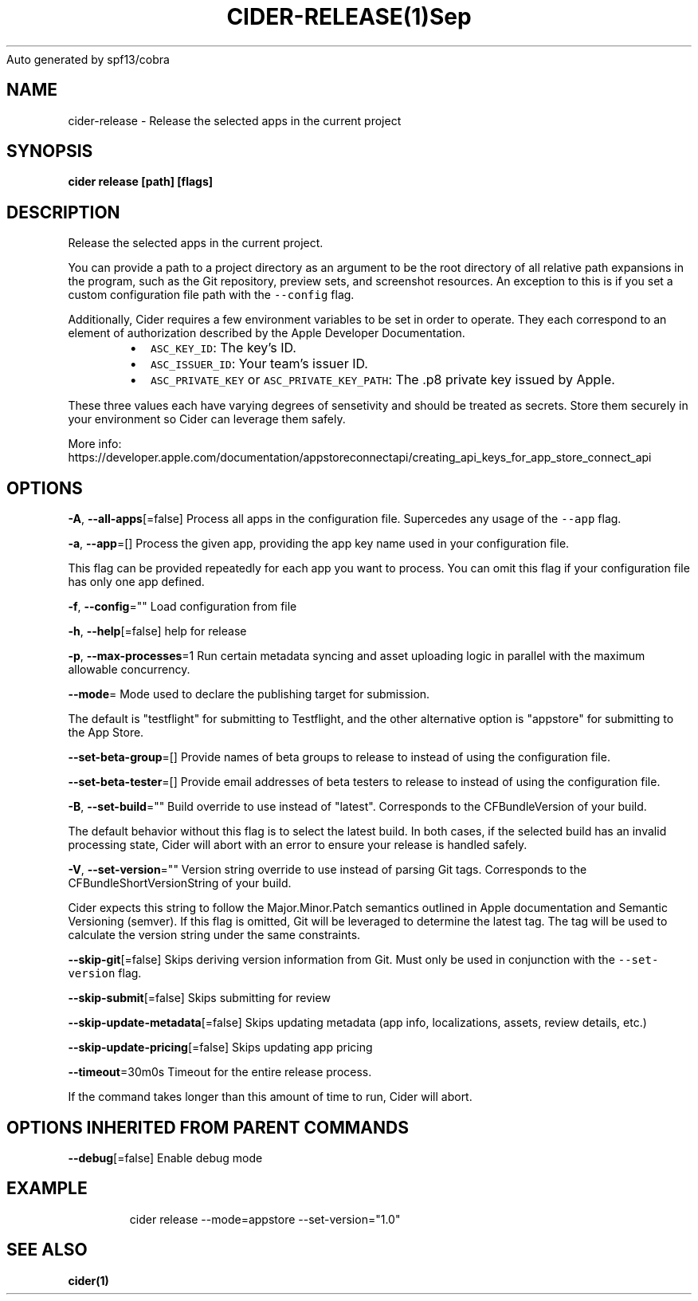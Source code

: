 .nh
.TH CIDER\-RELEASE(1)Sep 2020
Auto generated by spf13/cobra

.SH NAME
.PP
cider\-release \- Release the selected apps in the current project


.SH SYNOPSIS
.PP
\fBcider release [path] [flags]\fP


.SH DESCRIPTION
.PP
Release the selected apps in the current project.

.PP
You can provide a path to a project directory as an argument to be the root directory
of all relative path expansions in the program, such as the Git repository, preview sets,
and screenshot resources. An exception to this is if you set a custom configuration file
path with the \fB\fC\-\-config\fR flag.

.PP
Additionally, Cider requires a few environment variables to be set in order to operate.
They each correspond to an element of authorization described by the Apple Developer Documentation.

.RS
.IP \(bu 2
\fB\fCASC\_KEY\_ID\fR: The key's ID.
.IP \(bu 2
\fB\fCASC\_ISSUER\_ID\fR: Your team's issuer ID.
.IP \(bu 2
\fB\fCASC\_PRIVATE\_KEY\fR or \fB\fCASC\_PRIVATE\_KEY\_PATH\fR: The .p8 private key issued by Apple.

.RE

.PP
These three values each have varying degrees of sensetivity and should be treated as secrets. Store
them securely in your environment so Cider can leverage them safely.

.PP
More info: https://developer.apple.com/documentation/appstoreconnectapi/creating\_api\_keys\_for\_app\_store\_connect\_api


.SH OPTIONS
.PP
\fB\-A\fP, \fB\-\-all\-apps\fP[=false]
	Process all apps in the configuration file. Supercedes any usage of the \fB\fC\-\-app\fR flag.

.PP
\fB\-a\fP, \fB\-\-app\fP=[]
	Process the given app, providing the app key name used in your configuration file.

.PP
This flag can be provided repeatedly for each app you want to process. You can omit
this flag if your configuration file has only one app defined.

.PP
\fB\-f\fP, \fB\-\-config\fP=""
	Load configuration from file

.PP
\fB\-h\fP, \fB\-\-help\fP[=false]
	help for release

.PP
\fB\-p\fP, \fB\-\-max\-processes\fP=1
	Run certain metadata syncing and asset uploading logic in parallel with
the maximum allowable concurrency.

.PP
\fB\-\-mode\fP=
	Mode used to declare the publishing target for submission.

.PP
The default is "testflight" for submitting to Testflight, and the other alternative
option is "appstore" for submitting to the App Store.

.PP
\fB\-\-set\-beta\-group\fP=[]
	Provide names of beta groups to release to instead of using
the configuration file.

.PP
\fB\-\-set\-beta\-tester\fP=[]
	Provide email addresses of beta testers to release to instead of
using the configuration file.

.PP
\fB\-B\fP, \fB\-\-set\-build\fP=""
	Build override to use instead of "latest". Corresponds to the CFBundleVersion
of your build.

.PP
The default behavior without this flag is to select the latest build. In both cases,
if the selected build has an invalid processing state, Cider will abort with an error
to ensure your release is handled safely.

.PP
\fB\-V\fP, \fB\-\-set\-version\fP=""
	Version string override to use instead of parsing Git tags. Corresponds to the
CFBundleShortVersionString of your build.

.PP
Cider expects this string to follow the Major.Minor.Patch semantics outlined in Apple documentation
and Semantic Versioning (semver). If this flag is omitted, Git will be leveraged to determine the
latest tag. The tag will be used to calculate the version string under the same constraints.

.PP
\fB\-\-skip\-git\fP[=false]
	Skips deriving version information from Git. Must only be used in conjunction with the \fB\fC\-\-set\-version\fR flag.

.PP
\fB\-\-skip\-submit\fP[=false]
	Skips submitting for review

.PP
\fB\-\-skip\-update\-metadata\fP[=false]
	Skips updating metadata (app info, localizations, assets, review details, etc.)

.PP
\fB\-\-skip\-update\-pricing\fP[=false]
	Skips updating app pricing

.PP
\fB\-\-timeout\fP=30m0s
	Timeout for the entire release process.

.PP
If the command takes longer than this amount of time to run, Cider will abort.


.SH OPTIONS INHERITED FROM PARENT COMMANDS
.PP
\fB\-\-debug\fP[=false]
	Enable debug mode


.SH EXAMPLE
.PP
.RS

.nf
cider release \-\-mode=appstore \-\-set\-version="1.0"

.fi
.RE


.SH SEE ALSO
.PP
\fBcider(1)\fP
